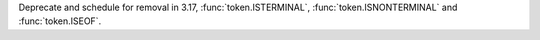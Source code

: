 Deprecate and schedule for removal in 3.17, :func:`token.ISTERMINAL`,
:func:`token.ISNONTERMINAL` and :func:`token.ISEOF`.
